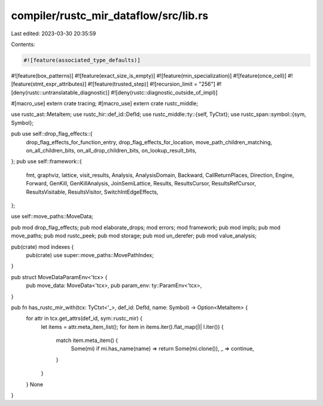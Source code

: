 compiler/rustc_mir_dataflow/src/lib.rs
======================================

Last edited: 2023-03-30 20:35:59

Contents:

.. code-block:: rs

    #![feature(associated_type_defaults)]
#![feature(box_patterns)]
#![feature(exact_size_is_empty)]
#![feature(min_specialization)]
#![feature(once_cell)]
#![feature(stmt_expr_attributes)]
#![feature(trusted_step)]
#![recursion_limit = "256"]
#![deny(rustc::untranslatable_diagnostic)]
#![deny(rustc::diagnostic_outside_of_impl)]

#[macro_use]
extern crate tracing;
#[macro_use]
extern crate rustc_middle;

use rustc_ast::MetaItem;
use rustc_hir::def_id::DefId;
use rustc_middle::ty::{self, TyCtxt};
use rustc_span::symbol::{sym, Symbol};

pub use self::drop_flag_effects::{
    drop_flag_effects_for_function_entry, drop_flag_effects_for_location,
    move_path_children_matching, on_all_children_bits, on_all_drop_children_bits,
    on_lookup_result_bits,
};
pub use self::framework::{
    fmt, graphviz, lattice, visit_results, Analysis, AnalysisDomain, Backward, CallReturnPlaces,
    Direction, Engine, Forward, GenKill, GenKillAnalysis, JoinSemiLattice, Results, ResultsCursor,
    ResultsRefCursor, ResultsVisitable, ResultsVisitor, SwitchIntEdgeEffects,
};

use self::move_paths::MoveData;

pub mod drop_flag_effects;
pub mod elaborate_drops;
mod errors;
mod framework;
pub mod impls;
pub mod move_paths;
pub mod rustc_peek;
pub mod storage;
pub mod un_derefer;
pub mod value_analysis;

pub(crate) mod indexes {
    pub(crate) use super::move_paths::MovePathIndex;
}

pub struct MoveDataParamEnv<'tcx> {
    pub move_data: MoveData<'tcx>,
    pub param_env: ty::ParamEnv<'tcx>,
}

pub fn has_rustc_mir_with(tcx: TyCtxt<'_>, def_id: DefId, name: Symbol) -> Option<MetaItem> {
    for attr in tcx.get_attrs(def_id, sym::rustc_mir) {
        let items = attr.meta_item_list();
        for item in items.iter().flat_map(|l| l.iter()) {
            match item.meta_item() {
                Some(mi) if mi.has_name(name) => return Some(mi.clone()),
                _ => continue,
            }
        }
    }
    None
}


